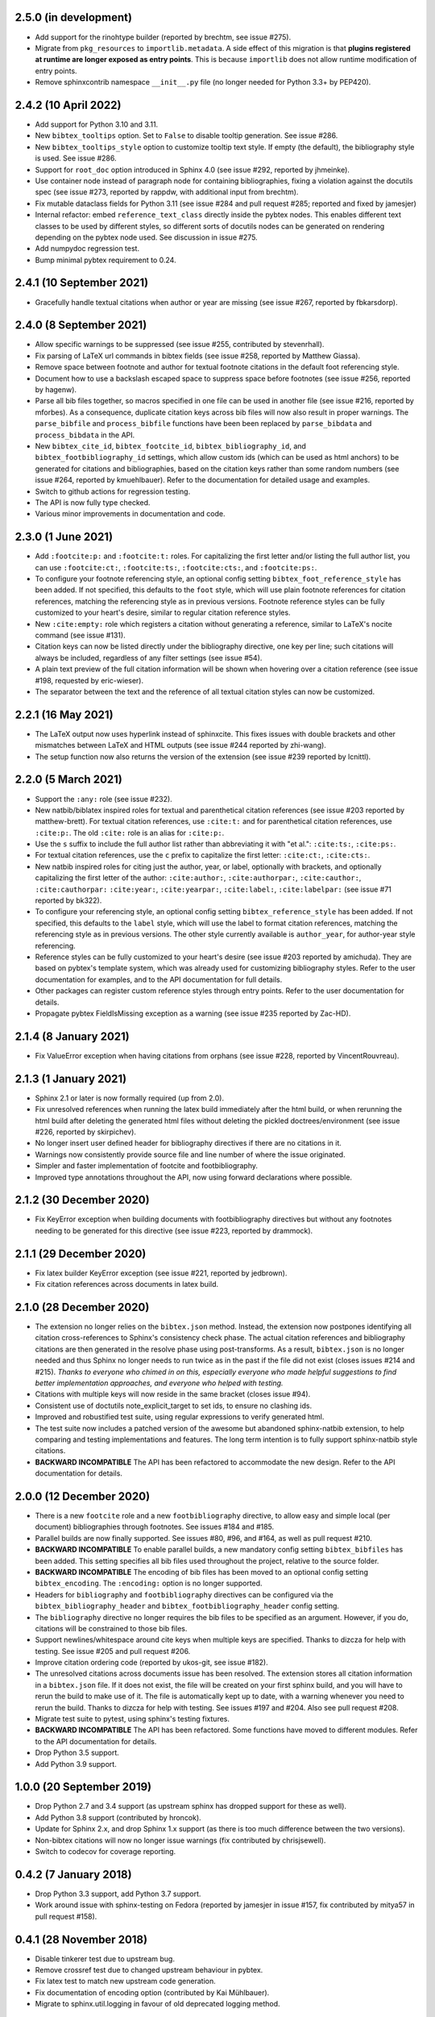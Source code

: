 2.5.0 (in development)
----------------------

* Add support for the rinohtype builder (reported by brechtm, see issue #275).

* Migrate from ``pkg_resources`` to ``importlib.metadata``. A side effect of
  this migration is that
  **plugins registered at runtime are longer exposed as entry points**.
  This is because ``importlib`` does not allow runtime modification of
  entry points.

* Remove sphinxcontrib namespace ``__init__.py`` file (no longer needed for
  Python 3.3+ by PEP420).

2.4.2 (10 April 2022)
---------------------

* Add support for Python 3.10 and 3.11.

* New ``bibtex_tooltips`` option.
  Set to ``False`` to disable tooltip generation.
  See issue #286.

* New ``bibtex_tooltips_style`` option to customize tooltip text style.
  If empty (the default), the bibliography style is used.
  See issue #286.

* Support for ``root_doc`` option introduced in Sphinx 4.0
  (see issue #292, reported by jhmeinke).

* Use container node instead of paragraph node for containing bibliographies,
  fixing a violation against the docutils spec
  (see issue #273, reported by rappdw, with additional input from brechtm).

* Fix mutable dataclass fields for Python 3.11 (see issue #284 and pull
  request #285; reported and fixed by jamesjer)

* Internal refactor: embed ``reference_text_class`` directly inside the pybtex
  nodes. This enables different text classes to be used by different styles, so
  different sorts of docutils nodes can be generated on rendering depending on
  the pybtex node used. See discussion in issue #275.

* Add numpydoc regression test.

* Bump minimal pybtex requirement to 0.24.

2.4.1 (10 September 2021)
-------------------------

* Gracefully handle textual citations when author or year are missing
  (see issue #267, reported by fbkarsdorp).

2.4.0 (8 September 2021)
------------------------

* Allow specific warnings to be suppressed (see issue #255, contributed by
  stevenrhall).

* Fix parsing of LaTeX url commands in bibtex fields (see issue #258, reported
  by Matthew Giassa).

* Remove space between footnote and author for textual footnote citations in
  the default foot referencing style.

* Document how to use a backslash escaped space to suppress space before
  footnotes (see issue #256, reported by hagenw).

* Parse all bib files together, so macros specified in one file can be used in
  another file (see issue #216, reported by mforbes).
  As a consequence, duplicate citation keys across bib files will
  now also result in proper warnings.
  The ``parse_bibfile`` and ``process_bibfile`` functions have been been
  replaced by ``parse_bibdata`` and ``process_bibdata`` in the API.

* New ``bibtex_cite_id``, ``bibtex_footcite_id``,
  ``bibtex_bibliography_id``, and ``bibtex_footbibliography_id`` settings,
  which allow custom ids (which can be used as html anchors)
  to be generated for citations and bibliographies,
  based on the citation keys rather than some random numbers
  (see issue #264, reported by kmuehlbauer).
  Refer to the documentation for detailed usage and examples.

* Switch to github actions for regression testing.

* The API is now fully type checked.

* Various minor improvements in documentation and code.

2.3.0 (1 June 2021)
-------------------

* Add ``:footcite:p:`` and ``:footcite:t:`` roles.
  For capitalizing the first letter and/or listing the full author list,
  you can use ``:footcite:ct:``, ``:footcite:ts:``, ``:footcite:cts:``,
  and ``:footcite:ps:``.

* To configure your footnote referencing style,
  an optional config setting ``bibtex_foot_reference_style`` has been added.
  If not specified, this defaults to the ``foot`` style,
  which will use plain footnote references for citation references, matching
  the referencing style as in previous versions.
  Footnote reference styles can be fully customized to your heart's desire,
  similar to regular citation reference styles.

* New ``:cite:empty:`` role which registers a citation without generating
  a reference, similar to LaTeX's nocite command (see issue #131).

* Citation keys can now be listed directly under the bibliography directive,
  one key per line; such citations will always be included, regardless of
  any filter settings (see issue #54).

* A plain text preview of the full citation information will be shown when
  hovering over a citation reference
  (see issue #198, requested by eric-wieser).

* The separator between the text and the reference of all textual citation
  styles can now be customized.

2.2.1 (16 May 2021)
-------------------

* The LaTeX output now uses hyperlink instead of sphinxcite. This fixes
  issues with double brackets and other mismatches between LaTeX and
  HTML outputs (see issue #244 reported by zhi-wang).

* The setup function now also returns the version of the extension (see
  issue #239 reported by lcnittl).

2.2.0 (5 March 2021)
--------------------

* Support the ``:any:`` role (see issue #232).

* New natbib/biblatex inspired roles for textual and parenthetical
  citation references (see issue #203 reported by matthew-brett).
  For textual citation references, use ``:cite:t:``
  and for parenthetical citation references, use ``:cite:p:``.
  The old ``:cite:`` role is an alias for ``:cite:p:``.

* Use the ``s`` suffix to include the full author list
  rather than abbreviating it with "et al.":
  ``:cite:ts:``, ``:cite:ps:``.

* For textual citation references,
  use the ``c`` prefix to capitalize the first letter:
  ``:cite:ct:``, ``:cite:cts:``.

* New natbib inspired roles for citing
  just the author, year, or label, optionally with brackets,
  and optionally capitalizing the first letter of the author:
  ``:cite:author:``, ``:cite:authorpar:``,
  ``:cite:cauthor:``, ``:cite:cauthorpar:``
  ``:cite:year:``, ``:cite:yearpar:``,
  ``:cite:label:``, ``:cite:labelpar:``
  (see issue #71 reported by bk322).

* To configure your referencing style,
  an optional config setting ``bibtex_reference_style`` has been added.
  If not specified, this defaults to the ``label`` style,
  which will use the label to format citation references, matching the
  referencing style as in previous versions.
  The other style currently available is ``author_year``, for author-year
  style referencing.

* Reference styles can be fully customized to your heart's desire
  (see issue #203 reported by amichuda).
  They are based on pybtex's template system, which was already used for
  customizing bibliography styles.
  Refer to the user documentation for examples, and to the API documentation
  for full details.

* Other packages can register custom reference styles through entry points.
  Refer to the user documentation for details.

* Propagate pybtex FieldIsMissing exception as a warning (see issue
  #235 reported by Zac-HD).

2.1.4 (8 January 2021)
----------------------

* Fix ValueError exception when having citations from orphans (see issue #228,
  reported by VincentRouvreau).

2.1.3 (1 January 2021)
----------------------

* Sphinx 2.1 or later is now formally required (up from 2.0).

* Fix unresolved references when running the latex build immediately after
  the html build, or when rerunning the html build after deleting the
  generated html files without deleting the pickled doctrees/environment
  (see issue #226, reported by skirpichev).

* No longer insert user defined header for bibliography directives if there are
  no citations in it.

* Warnings now consistently provide source file and line number of where the
  issue originated.

* Simpler and faster implementation of footcite and footbibliography.

* Improved type annotations throughout the API, now using forward
  declarations where possible.

2.1.2 (30 December 2020)
------------------------

* Fix KeyError exception when building documents with footbibliography
  directives but without any footnotes needing to be generated for this
  directive (see issue #223, reported by drammock).

2.1.1 (29 December 2020)
------------------------

* Fix latex builder KeyError exception (see issue #221, reported by jedbrown).

* Fix citation references across documents in latex build.

2.1.0 (28 December 2020)
------------------------

* The extension no longer relies on the ``bibtex.json`` method. Instead, the
  extension now postpones identifying all citation cross-references to
  Sphinx's consistency check phase.
  The actual citation references and bibliography citations
  are then generated in the resolve phase using post-transforms.
  As a result, ``bibtex.json`` is no longer needed and thus
  Sphinx no longer needs to run twice as in the past if the file did not exist
  (closes issues #214 and #215).
  *Thanks to everyone who chimed in on this, especially everyone who
  made helpful suggestions to find better implementation approaches,
  and everyone who helped with testing.*

* Citations with multiple keys will now reside in the same bracket
  (closes issue #94).

* Consistent use of doctutils note_explicit_target to set ids, to ensure no
  clashing ids.

* Improved and robustified test suite, using regular expressions to verify
  generated html.

* The test suite now includes a patched version of the awesome but abandoned
  sphinx-natbib extension, to help comparing and testing implementations and
  features.
  The long term intention is to fully support sphinx-natbib style citations.

* **BACKWARD INCOMPATIBLE**
  The API has been refactored to accommodate the new design.
  Refer to the API documentation for details.

2.0.0 (12 December 2020)
------------------------

* There is a new ``footcite`` role and a new ``footbibliography``
  directive, to allow easy and simple local (per document)
  bibliographies through footnotes.
  See issues #184 and #185.

* Parallel builds are now finally supported.
  See issues #80, #96, and #164, as well as pull request #210.

* **BACKWARD INCOMPATIBLE**
  To enable parallel builds, a new mandatory
  config setting ``bibtex_bibfiles`` has been added. This setting
  specifies all bib files used throughout the project,
  relative to the source folder.

* **BACKWARD INCOMPATIBLE**
  The encoding of bib files has been moved to an optional
  config setting ``bibtex_encoding``. The ``:encoding:``
  option is no longer supported.

* Headers for ``bibliography`` and ``footbibliography`` directives
  can be configured via the ``bibtex_bibliography_header`` and
  ``bibtex_footbibliography_header`` config setting.

* The ``bibliography`` directive no longer requires the bib files
  to be specified as an argument. However, if you do, citations will
  be constrained to those bib files.

* Support newlines/whitespace around cite keys when multiple keys are
  specified.
  Thanks to dizcza for help with testing.
  See issue #205 and pull request #206.

* Improve citation ordering code (reported by ukos-git, see issue
  #182).

* The unresolved citations across documents issue has been resolved.
  The extension stores all citation information in a ``bibtex.json`` file.
  If it does not exist, the file will be created on
  your first sphinx build, and you will have to rerun the build
  to make use of it. The file is automatically kept up to date,
  with a warning whenever you need to rerun the build.
  Thanks to dizcza for help with testing.
  See issues #197 and #204. Also see pull request #208.

* Migrate test suite to pytest, using sphinx's testing fixtures.

* **BACKWARD INCOMPATIBLE**
  The API has been refactored.
  Some functions have moved to different modules.
  Refer to the API documentation for details.

* Drop Python 3.5 support.

* Add Python 3.9 support.

1.0.0 (20 September 2019)
-------------------------

* Drop Python 2.7 and 3.4 support (as upstream sphinx has dropped
  support for these as well).

* Add Python 3.8 support (contributed by hroncok).

* Update for Sphinx 2.x, and drop Sphinx 1.x support (as there is too
  much difference between the two versions).

* Non-bibtex citations will now no longer issue warnings (fix
  contributed by chrisjsewell).

* Switch to codecov for coverage reporting.

0.4.2 (7 January 2018)
----------------------

* Drop Python 3.3 support, add Python 3.7 support.

* Work around issue with sphinx-testing on Fedora (reported by
  jamesjer in issue #157, fix contributed by mitya57 in pull request
  #158).

0.4.1 (28 November 2018)
------------------------

* Disable tinkerer test due to upstream bug.

* Remove crossref test due to changed upstream behaviour in pybtex.

* Fix latex test to match new upstream code generation.

* Fix documentation of encoding option (contributed by Kai Mühlbauer).

* Migrate to sphinx.util.logging in favour of old deprecated logging
  method.

0.4.0 (19 April 2018)
---------------------

* Remove latexcodec and curly bracket strip functionality, as this is
  now supported by pybtex natively (see issue #127, reported by
  erosennin).

* Fix tests failures with Sphinx 1.7 (see pull request #136, reported
  and fixed by mitya57).

0.3.6 (25 September 2017)
-------------------------

* Real fix for issue #111 (again reported by jamesjer).

* Fix test regressions due to latest Sphinx updates (see issues #115,
  #120, #121, and #122, reported by ndarmage and ghisvail).

* Fix test regressions on ascii locale (see issue #121, reported by
  ghisvail).

* Support and test Python 3.6.

0.3.5 (22 February 2017)
------------------------

* Fix extremely high memory usage when handling large bibliographies
  (reported by agjohnson, see issue #102).

* Fix tests for Sphinx 1.5.1 (see issue #111, reported by jamesjer).

0.3.4 (20 May 2016)
-------------------

* Document LaTeX workaround for ``:cite:`` in figure captions
  (contributed by xuhdev, see issue #92 and pull request #93).

* Add ``bibtex_default_style`` config value to override the default
  bibliography style (see issue #91 and pull request #97).

* Support Python 3.5 (see issue #100).

0.3.3 (23 October 2015)
-----------------------

* Add per-bibliography key prefixes, enabling local bibliographies to
  be used in isolation from each other (see issue #87, reported by
  marscher).

* Documentation now points to new location of pybtex on bitbucket.

* Simplified testing code by using the new sphinx_testing package.

0.3.2 (20 March 2015)
---------------------

* Document how to create custom label styles (see issue #77, reported
  by tino).

* Disable parallel_read_safe for Sphinx 1.3 and later (see issue #80,
  reported by andreacassioli).

0.3.1 (10 July 2014)
--------------------

* Fix for ``type_.lower()`` bug: pybtex 0.18 expects type to be a
  string (this fixes issue #68 reported by jluttine).

0.3.0 (4 May 2014)
------------------

* **BACKWARD INCOMPATIBLE**
  The alpha style is now default, so citations are labelled in a way
  that is more standard for Sphinx. To get the old behaviour back, add
  ``:style: plain`` to your bibliography directives.

* **BACKWARD INCOMPATIBLE**
  :meth:`~sphinxcontrib.bibtex.cache.Cache.is_cited` has been removed.
  Use :meth:`~sphinxcontrib.bibtex.cache.Cache.get_cited_docnames` instead,
  which will return an empty list for keys that are not cited.

* Improved support for local bibliographies (see issues #52, #62, and
  #63; test case provided by Boris Kheyfets):

  - New ``docname`` and ``docnames`` filter identifiers.

  - Filter expressions now also support set literals and the operators
    ``in``, ``not in``, ``&``, and ``|``.

  See documentation for details.

* Multiple comma-separated citation keys per cite command (see issue
  #61, suggested by Boris Kheyfets).

* Add support for pypy and Python 3.4.

* Drop support for Python 2.6 and Python 3.2.

* Drop 2to3 and instead use six to support both Python 2 and 3 from a
  single code base.

* Simplify instructions for custom styles.

* Various test suite improvements.

0.2.9 (9 October 2013)
----------------------

* Upgrade to the latest pybtex-docutils to produce more optimal html output
  (specifically: no more nested ``<span>``\ s).

* Remove latex codec code, and rely on latexcodec package instead.

* :class:`FilterVisitor` has been removed from the public API.
  Use :meth:`~sphinxcontrib.bibtex.cache.Cache.get_bibliography_entries`
  instead.

* Fix upstream Sphinx bug concerning LaTeX citation hyperlinks
  (contributed by erikb85; see pull request #45).

* Fix most pylint warnings, refactor code.

0.2.8 (7 August 2013)
---------------------

* Use pybtex-docutils to remove dependency on pybtex.backends.doctree.

0.2.7 (4 August 2013)
---------------------

* Integrate with coveralls.io, first release with 100% test coverage.

* Minor bug fixes and code improvements.

* Remove ordereddict dependency for Python 2.7 and higher (contributed
  by Paul Romano, see pull requests #27 and #28).

* New ``:filter:`` option for advanced filtering (contributed by
  d9pouces, see pull requests #30 and #31).

* Refactor documentation of advanced features.

* Document how to create custom pybtex styles (see issues #25, #29,
  and #34).

* Code is now mostly pep8 compliant.

0.2.6 (2 March 2013)
--------------------

* For unsorted styles, citation entries are now sorted in the order
  they are cited, instead of following the order in the bib file, to
  reflect more closely the way LaTeX handles unsorted styles
  (addresses issue #15).

* Skip citation label warnings on Sphinx [source] links (issue #17,
  contributed by Simon Clift).

0.2.5 (18 October 2012)
-----------------------

* Duplicate label detection (issue #14).

* New ``:labelprefix:`` option to avoid duplicate labels when having
  multiple bibliographies with a numeric label style (addresses
  issue #14).

0.2.4 (24 August 2012)
----------------------

* New options for the bibliography directive for rendering the
  bibliography as bullet lists or enumerated lists: ``:list:``,
  ``:enumtype:``, and ``:start:``.

* Minor latex codec fixes.

* Turn exception into warning when a citation cannot be relabeled
  (fixes issue #2).

* Document LaTeX encoding, and how to turn it off (issue #4).

* Use pybtex labels (fixes issue #6 and issue #7).

* Cache tracked citation keys and labels, and bibliography enumeration
  counts (fixes issues with citations in repeated Sphinx runs).

* Bibliography ids are now unique across documents (fixes issue that
  could cause the wrong bibliography to be inserted).

* The plain style is now the default (addresses issue #9).

0.2.3 (30 July 2012)
--------------------

* Document workaround for Tinkerer (issue #1).

* Use tox for testing.

* Full 2to3 compatibility.

* Document supported versions of Python (2.6, 2.7, 3.1, and 3.2).

0.2.2 (6 July 2012)
-------------------

* Documentation and manifest fixes.

0.2.1 (19 June 2012)
--------------------

* First public release.
